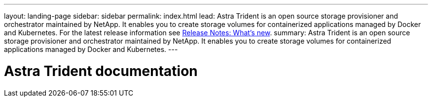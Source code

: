 ---
layout: landing-page
sidebar: sidebar
permalink: index.html
lead: Astra Trident is an open source storage provisioner and orchestrator maintained by NetApp. It enables you to create storage volumes for containerized applications managed by Docker and Kubernetes. For the latest release information see https://docs.netapp.com/us-en/trident/trident-rn.html#whats-new[Release Notes: What's new].
summary: Astra Trident is an open source storage provisioner and orchestrator maintained by NetApp. It enables you to create storage volumes for containerized applications managed by Docker and Kubernetes.
---

= Astra Trident documentation
:hardbreaks:
:nofooter:
:icons: font
:linkattrs:
:imagesdir: ./media/
